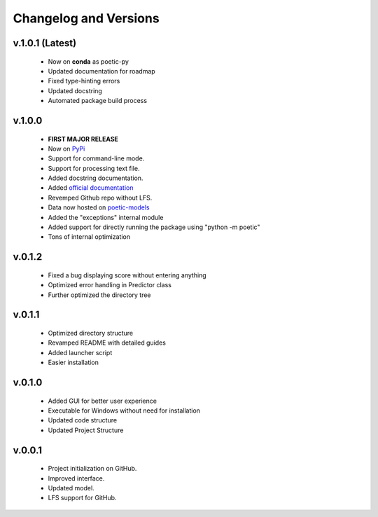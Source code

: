 Changelog and Versions
=======================

v.1.0.1 (Latest)
-----------------
    - Now on **conda** as poetic-py
    - Updated documentation for roadmap
    - Fixed type-hinting errors
    - Updated docstring
    - Automated package build process

v.1.0.0
------- 
    - **FIRST MAJOR RELEASE**
    - Now on `PyPi <https://pypi.org/project/poetic-py/>`_
    - Support for command-line mode.
    - Support for processing text file.
    - Added docstring documentation.
    - Added `official documentation <https://poetic.readthedocs.io/>`_
    - Revemped Github repo without LFS.
    - Data now hosted on `poetic-models <https://github.com/kevin931/poetic-models>`_
    - Added the "exceptions" internal module
    - Added support for directly running the package using "python -m poetic"
    - Tons of internal optimization

v.0.1.2
--------
    - Fixed a bug displaying score without entering anything
    - Optimized error handling in Predictor class
    - Further optimized the directory tree

v.0.1.1
--------
    - Optimized directory structure
    - Revamped README with detailed guides
    - Added launcher script
    - Easier installation

v.0.1.0
--------
    - Added GUI for better user experience
    - Executable for Windows without need for installation
    - Updated code structure
    - Updated Project Structure


v.0.0.1
--------
    - Project initialization on GitHub.
    - Improved interface.
    - Updated model.
    - LFS support for GitHub.